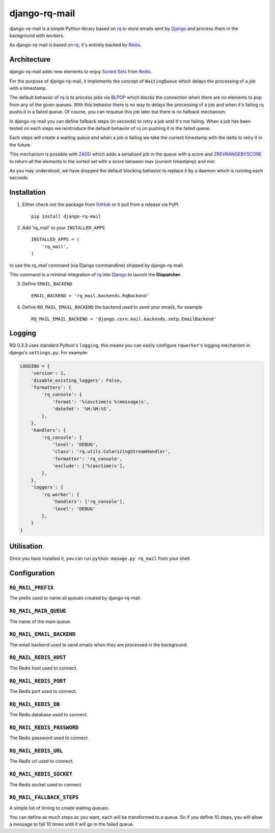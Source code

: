 ==============
django-rq-mail
==============

django-rq-mail is a simple Python library based on rq_ to store emails sent
by Django_ and process them in the background with workers.

As django-rq-mail is based on rq_, it's entirely backed by Redis_.

Architecture
------------

django-rq-mail adds new elements to enjoy `Sorted Sets <http://redis.io/commands#sorted_set>`_
from Redis_.

For the purpose of django-rq-mail, it implements the concept of ``WaitingQueue``
which delays the processing of a job with a timestamp.

The default behavior of rq_ is to process jobs via `BLPOP <http://redis.io/commands/blpop>`_ which
blocks the connection when there are no elements to pop from any of the given queues.
With this behavior there is no way to delays the processing of a job and when it's failing
rq_ pushs it in a failed queue.
Of course, you can requeue this job later but there is no fallback mechanism.

In django-rq-mail you can define fallback steps (in seconds) to retry a job until
it's not failing. When a job has been tested on each steps we reintroduce
the default behavior of rq_ on pushing it in the failed queue.

Each steps will create a waiting queue and when a job is failing we take the
current timestamp with the delta to retry it in the future.

.. image:: http://yuml.me/895ce159

This mechanism is possible with `ZADD <http://redis.io/commands/zadd>`_ which
adds a serialized job in the queue with a score and `ZREVRANGEBYSCORE <http://redis.io/commands/zrevrangebyscore>`_
to return all the elements in the sorted set with a score between max (current timestamp) and min.

As you may understood, we have dropped the default blocking behavior
to replace it by a daemon which is running each seconds.


Installation
------------

1. Either check out the package from GitHub_ or it pull from a release via PyPI ::

       pip install django-rq-mail


2. Add 'rq_mail' to your ``INSTALLED_APPS`` ::

       INSTALLED_APPS = (
           'rq_mail',
       )

to use the `rq_mail` command (via Django commandline) shipped by django-rq-mail.

This command is a minimal integration of rq_ into Django_ to launch the
**Dispatcher**.

3. Define ``EMAIL_BACKEND`` ::

       EMAIL_BACKEND = 'rq_mail.backends.RqBackend'

4. Define ``RQ_MAIL_EMAIL_BACKEND`` the backend used to send your emails, for example ::

       RQ_MAIL_EMAIL_BACKEND = 'django.core.mail.backends.smtp.EmailBackend'

Logging
-------

RQ 0.3.3 uses standard Python's ``logging``, this means
you can easily configure ``rqworker``'s logging mechanism in django's
``settings.py``. For example:

.. code-block:: python

    LOGGING = {
        'version': 1,
        'disable_existing_loggers': False,
        'formatters': {
            'rq_console': {
                'format': '%(asctime)s %(message)s',
                'datefmt': '%H:%M:%S',
            },
        },
        'handlers': {
            'rq_console': {
                'level': 'DEBUG',
                'class': 'rq.utils.ColorizingStreamHandler',
                'formatter': 'rq_console',
                'exclude': ['%(asctime)s'],
            },
        },
        'loggers': {
            'rq.worker': {
                'handlers': ['rq_console'],
                'level': 'DEBUG'
            },
        }
    }

Utilisation
-----------

Once you have installed it, you can run ``python manage.py rq_mail`` from your shell.

Configuration
-------------

``RQ_MAIL_PREFIX``
..................

The prefix used to name all queues created by django-rq-mail.

``RQ_MAIL_MAIN_QUEUE``
......................

The name of the main queue.

``RQ_MAIL_EMAIL_BACKEND``
.........................

The email backend used to send emails when they are processed in the background.

``RQ_MAIL_REDIS_HOST``
......................

The Redis host used to connect.

``RQ_MAIL_REDIS_PORT``
......................

The Redis port used to connect.

``RQ_MAIL_REDIS_DB``
....................

The Redis database used to connect.

``RQ_MAIL_REDIS_PASSWORD``
..........................

The Redis password used to connect.

``RQ_MAIL_REDIS_URL``
..........................

The Redis url used to connect.

``RQ_MAIL_REDIS_SOCKET``
..........................

The Redis socket used to connect.

``RQ_MAIL_FALLBACK_STEPS``
..........................

A simple list of timing to create waiting queues.

You can define as much steps as you want, each will be transformed to a queue.
So if you define 10 steps, you will allow a message to fail 10 times until it
will go in the failed queue.

.. _Django: https://www.djangoproject.com/
.. _rq: https://github.com/nvie/rq
.. _Redis: http://redis.io/
.. _GitHub: https://github.com/thoas/django-rq-mail
